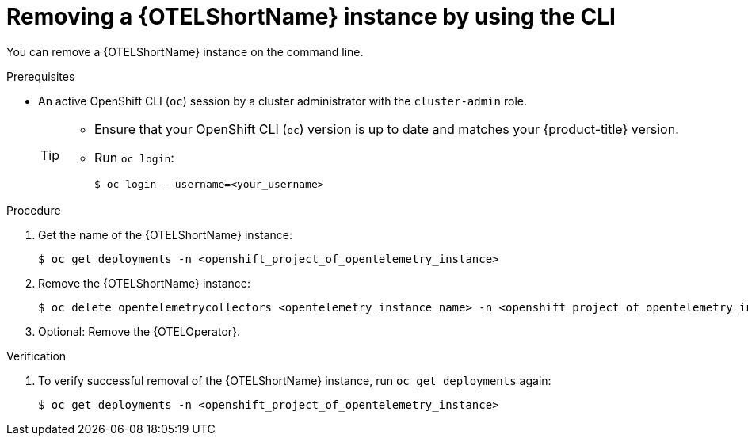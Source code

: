 //Module included in the following assemblies:
//
//* distr_tracing_install/dist-tracing-otel-removing.adoc

:_content-type: PROCEDURE
[id="distr-tracing-removing-otel-instance-cli_{context}"]
= Removing a {OTELShortName} instance by using the CLI

You can remove a {OTELShortName} instance on the command line.

.Prerequisites

* An active OpenShift CLI (`oc`) session by a cluster administrator with the `cluster-admin` role.
+
[TIP]
====
* Ensure that your OpenShift CLI (`oc`) version is up to date and matches your {product-title} version.

* Run `oc login`:
+
[source,terminal]
----
$ oc login --username=<your_username> 
----
====

.Procedure

. Get the name of the {OTELShortName} instance:
+
[source,terminal]
----
$ oc get deployments -n <openshift_project_of_opentelemetry_instance>
----

. Remove the {OTELShortName} instance:
+
[source,terminal]
----
$ oc delete opentelemetrycollectors <opentelemetry_instance_name> -n <openshift_project_of_opentelemetry_instance>
----

. Optional: Remove the {OTELOperator}.

.Verification

. To verify successful removal of the {OTELShortName} instance, run `oc get deployments` again:
+
[source,terminal]
----
$ oc get deployments -n <openshift_project_of_opentelemetry_instance>
----
